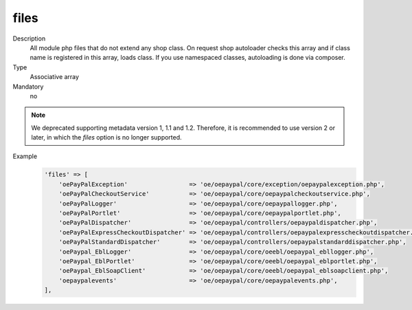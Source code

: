 files
=====

Description
    All module php files that do not extend any shop class. On request shop autoloader checks this array and if class
    name is registered in this array, loads class. If you use namespaced classes, autoloading is done via composer.

Type
    Associative array

Mandatory
    no

.. note::

    We deprecated supporting metadata version 1, 1.1 and 1.2.
    Therefore, it is recommended to use version 2 or later, in which the `files` option is no longer supported.

Example
    .. code:: php

        'files' => [
            'oePayPalException'                 => 'oe/oepaypal/core/exception/oepaypalexception.php',
            'oePayPalCheckoutService'           => 'oe/oepaypal/core/oepaypalcheckoutservice.php',
            'oePayPalLogger'                    => 'oe/oepaypal/core/oepaypallogger.php',
            'oePayPalPortlet'                   => 'oe/oepaypal/core/oepaypalportlet.php',
            'oePayPalDispatcher'                => 'oe/oepaypal/controllers/oepaypaldispatcher.php',
            'oePayPalExpressCheckoutDispatcher' => 'oe/oepaypal/controllers/oepaypalexpresscheckoutdispatcher.php',
            'oePayPalStandardDispatcher'        => 'oe/oepaypal/controllers/oepaypalstandarddispatcher.php',
            'oePaypal_EblLogger'                => 'oe/oepaypal/core/oeebl/oepaypal_ebllogger.php',
            'oePaypal_EblPortlet'               => 'oe/oepaypal/core/oeebl/oepaypal_eblportlet.php',
            'oePaypal_EblSoapClient'            => 'oe/oepaypal/core/oeebl/oepaypal_eblsoapclient.php',
            'oepaypalevents'                    => 'oe/oepaypal/core/oepaypalevents.php',
        ],